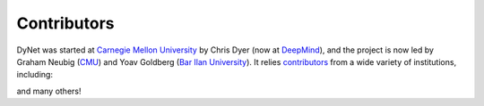Contributors
============

DyNet was started at `Carnegie Mellon University <http://www.cmu.edu>`_ by Chris Dyer (now at `DeepMind <https://deepmind.com>`_), and the project is now led by Graham Neubig (`CMU <http://www.cmu.edu>`_) and Yoav Goldberg (`Bar Ilan University <https://www1.biu.ac.il/indexE.php>`_).
It relies `contributors <https://github.com/clab/dynet/graphs/contributors>`_ from a wide variety of institutions, including:

.. image:: images/cmu.png
  :target: http://www.cmu.edu

.. image:: images/biu.jpg
  :target: https://www1.biu.ac.il/indexE.php

.. image:: images/ai2.png
  :target: http://allenai.org

.. image:: images/naist.png
  :target: http://naist.jp

.. image:: images/petuum.png
  :target: http://petuum.com

.. image:: images/uw.jpg
  :target: http://washington.edu

and many others!

